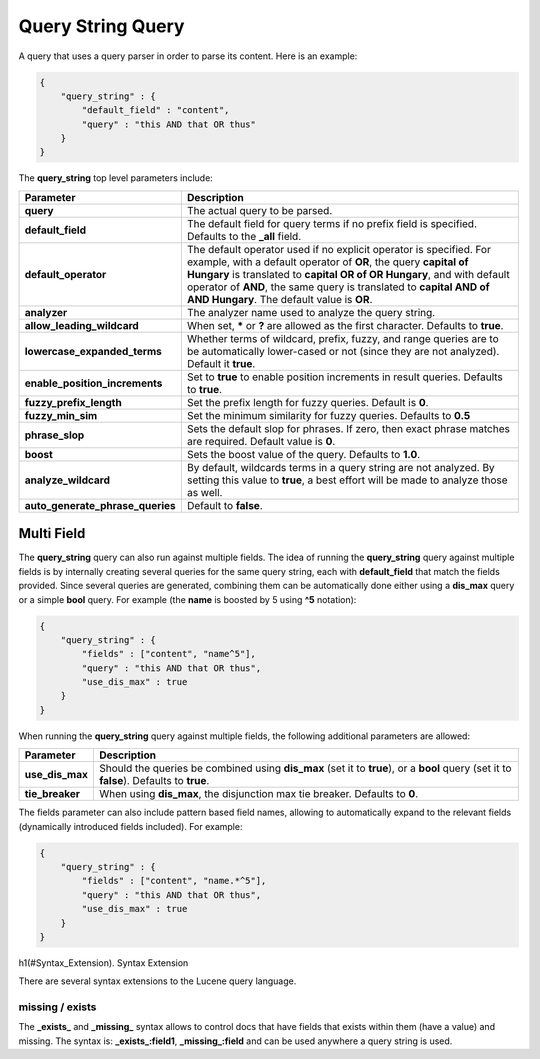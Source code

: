 .. _es-guide-reference-query-dsl-query-string-query:

==================
Query String Query
==================

A query that uses a query parser in order to parse its content. Here is an example:


.. code-block:: js


    {
        "query_string" : {
            "default_field" : "content",
            "query" : "this AND that OR thus"
        }
    }


The **query_string** top level parameters include:


====================================  ======================================================================================================================================================================================================================================================================================================================================
 Parameter                             Description                                                                                                                                                                                                                                                                                                                          
====================================  ======================================================================================================================================================================================================================================================================================================================================
 **query**                             The actual query to be parsed.                                                                                                                                                                                                                                                                                                       
 **default_field**                     The default field for query terms if no prefix field is specified. Defaults to the **_all** field.                                                                                                                                                                                                                                   
 **default_operator**                  The default operator used if no explicit operator is specified. For example, with a default operator of **OR**, the query **capital of Hungary** is translated to **capital OR of OR Hungary**, and with default operator of **AND**, the same query is translated to **capital AND of AND Hungary**. The default value is **OR**.   
 **analyzer**                          The analyzer name used to analyze the query string.                                                                                                                                                                                                                                                                                  
 **allow_leading_wildcard**            When set, ***** or **?** are allowed as the first character. Defaults to **true**.                                                                                                                                                                                                                                                   
 **lowercase_expanded_terms**          Whether terms of wildcard, prefix, fuzzy, and range queries are to be automatically lower-cased or not (since they are not analyzed). Default it **true**.                                                                                                                                                                           
 **enable_position_increments**        Set to **true** to enable position increments in result queries. Defaults to **true**.                                                                                                                                                                                                                                               
 **fuzzy_prefix_length**               Set the prefix length for fuzzy queries. Default is **0**.                                                                                                                                                                                                                                                                           
 **fuzzy_min_sim**                     Set the minimum similarity for fuzzy queries. Defaults to **0.5**                                                                                                                                                                                                                                                                    
 **phrase_slop**                       Sets the default slop for phrases. If zero, then exact phrase matches are required.  Default value is **0**.                                                                                                                                                                                                                         
 **boost**                             Sets the boost value of the query. Defaults to **1.0**.                                                                                                                                                                                                                                                                              
 **analyze_wildcard**                  By default, wildcards terms in a query string are not analyzed. By setting this value to **true**, a best effort will be made to analyze those as well.                                                                                                                                                                              
 **auto_generate_phrase_queries**      Default to **false**.                                                                                                                                                                                                                                                                                                                
====================================  ======================================================================================================================================================================================================================================================================================================================================

Multi Field
===========

The **query_string** query can also run against multiple fields. The idea of running the **query_string** query against multiple fields is by internally creating several queries for the same query string, each with **default_field** that match the fields provided. Since several queries are generated, combining them can be automatically done either using a **dis_max** query or a simple **bool** query. For example (the **name** is boosted by 5 using **^5** notation):


.. code-block:: js


    {
        "query_string" : {
            "fields" : ["content", "name^5"],
            "query" : "this AND that OR thus",
            "use_dis_max" : true
        }
    }


When running the **query_string** query against multiple fields, the following additional parameters are allowed:


===================  ==========================================================================================================================================
 Parameter            Description                                                                                                                              
===================  ==========================================================================================================================================
 **use_dis_max**      Should the queries be combined using **dis_max** (set it to **true**), or a **bool** query (set it to **false**). Defaults to **true**.  
 **tie_breaker**      When using **dis_max**, the disjunction max tie breaker. Defaults to **0**.                                                              
===================  ==========================================================================================================================================

The fields parameter can also include pattern based field names, allowing to automatically expand to the relevant fields (dynamically introduced fields included). For example:


.. code-block:: js


    {
        "query_string" : {
            "fields" : ["content", "name.*^5"],
            "query" : "this AND that OR thus",
            "use_dis_max" : true
        }
    }


h1(#Syntax_Extension). Syntax Extension

There are several syntax extensions to the Lucene query language.


missing / exists
----------------

The **_exists_** and **_missing_** syntax allows to control docs that have fields that exists within them (have a value) and missing. The syntax is: **_exists_:field1**, **_missing_:field** and can be used anywhere a query string is used.

